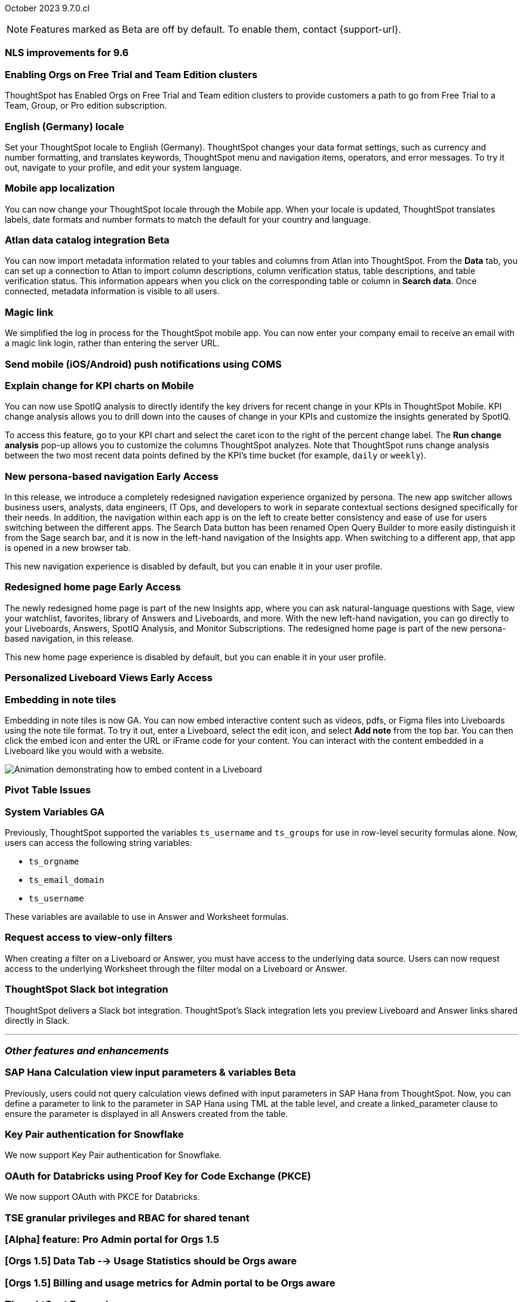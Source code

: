 ifndef::pendo-links[]
October 2023 [label label-dep]#9.7.0.cl#
endif::[]
ifdef::pendo-links[]
[month-year-whats-new]#October 2023#
[label label-dep-whats-new]#9.7.0.cl#
endif::[]

ifndef::free-trial-feature[]
NOTE: Features marked as [.badge.badge-update-note]#Beta# are off by default. To enable them, contact {support-url}.
endif::free-trial-feature[]

[#primary-9-7-0-cl]

// Business User

[#9-7-0-cl-nls]
[discrete]
=== NLS improvements for 9.6
//No doc required per Mourya Balabhadra
// Mary

////
ifndef::pendo-links[]
[#9-7-0-cl-slack]
[discrete]
=== ThoughtSpot Slack bot for Natural Language Search [.badge.badge-beta]#Beta#
endif::[]
ifdef::pendo-links[]
[#9-7-0-cl-slack]
[discrete]
=== ThoughtSpot Slack bot for Natural Language Search [.badge.badge-beta-whats-new]#Beta#
endif::[]

// Naomi
////

[#9-7-0-cl-migration]
[discrete]
=== Enabling Orgs on Free Trial and Team Edition clusters
ThoughtSpot has Enabled Orgs on Free Trial and Team edition clusters to provide customers a path to go from Free Trial to a Team, Group, or Pro edition subscription.
//confirmed doc req from @Aditya Chand
// Mary

[#9-7-0-cl-en-de]
[discrete]
=== English (Germany) locale

// Naomi

Set your ThoughtSpot locale to English (Germany). ThoughtSpot changes your data format settings, such as currency and number formatting, and translates keywords, ThoughtSpot menu and navigation items, operators, and error messages. To try it out, navigate to your profile, and edit your system language.

[#9-7-0-cl-localization]
[discrete]
=== Mobile app localization

// Naomi

You can now change your ThoughtSpot locale through the Mobile app. When your locale is updated, ThoughtSpot translates labels, date formats and number formats to match the default for your country and language.

ifndef::pendo-links[]
[#9-7-0-cl-atlan]
[discrete]
=== Atlan data catalog integration [.badge.badge-beta]#Beta#
endif::[]
ifdef::pendo-links[]
[#9-7-0-cl-atlan]
[discrete]
=== Atlan data catalog integration [.badge.badge-beta-whats-new]#Beta#
endif::[]

// Naomi

You can now import metadata information related to your tables and columns from Atlan into ThoughtSpot. From the *Data* tab, you can set up a connection to Atlan to import
column descriptions, column verification status, table descriptions, and table verification status. This information appears when you click on the corresponding table or column in *Search data*. Once connected, metadata information is visible to all users.


[#9-7-0-cl-magiclink]
[discrete]
=== Magic link

// Naomi

We simplified the log in process for the ThoughtSpot mobile app. You can now enter your company email to receive an email with a magic link login, rather than entering the server URL.

////
[#9-7-0-cl-backend]
[discrete]
=== MagicLink- build backend service to support sending magic link via email to log in on the mobile app

// Naomi
////

[#9-7-0-cl-mobile-push]
[discrete]
=== Send mobile (iOS/Android) push notifications using COMS
//awaiting confirmation of doc req and PM from @Arpit Rai
// Mary

[#9-7-0-cl-explain]
[discrete]
=== Explain change for KPI charts on Mobile

// Naomi

You can now use SpotIQ analysis to directly identify the key drivers for recent change in your KPIs in ThoughtSpot Mobile. KPI change analysis allows you to drill down into the causes of change in your KPIs and customize the insights generated by SpotIQ.

To access this feature, go to your KPI chart and select the caret icon to the right of the percent change label. The *Run change analysis* pop-up allows you to customize the columns ThoughtSpot analyzes. Note that ThoughtSpot runs change analysis between the two most recent data points defined by the KPI’s time bucket (for example, `daily` or `weekly`).

// Analyst

ifndef::pendo-links[]
[#9-7-0-cl-nav]
[discrete]
=== New persona-based navigation [.badge.badge-early-access]#Early Access#
endif::[]
ifdef::pendo-links[]
[#9-7-0-cl-nav]
[discrete]
=== New persona-based navigation [.badge.badge-early-access-whats-new]#Early Access#
endif::[]

In this release, we introduce a completely redesigned navigation experience organized by persona. The new app switcher allows business users, analysts, data engineers, IT Ops, and developers to work in separate contextual sections designed specifically for their needs. In addition, the navigation within each app is on the left to create better consistency and ease of use for users switching between the different apps. The Search Data button has been renamed Open Query Builder to more easily distinguish it from the Sage search bar, and it is now in the left-hand navigation of the Insights app. When switching to a different app, that app is opened in a new browser tab.

This new navigation experience is disabled by default, but you can enable it in your user profile.

// Mark

ifndef::pendo-links[]
[#9-7-0-cl-redesign]
[discrete]
=== Redesigned home page [.badge.badge-early-access]#Early Access#
endif::[]
ifdef::pendo-links[]
[#9-7-0-cl-redesign]
=== Redesigned home page [.badge.badge-early-access-whats-new]#Early Access#
endif::[]

The newly redesigned home page is part of the new Insights app, where you can ask natural-language questions with Sage, view your watchlist, favorites, library of Answers and Liveboards, and more. With the new left-hand navigation, you can go directly to your Liveboards, Answers, SpotIQ Analysis, and Monitor Subscriptions. The redesigned home page is part of the new persona-based navigation, in this release.

This new home page experience is disabled by default, but you can enable it in your user profile.

// Mark

ifndef::pendo-links[]
[#9-7-0-cl-personalized]
[discrete]
=== Personalized Liveboard Views [.badge.badge-early-access]#Early Access#
endif::[]
ifdef::pendo-links[]
[#9-7-0-cl-personalized]
[discrete]
=== Personalized Liveboard Views [.badge.badge-early-access-whats-new]#Early Access#
endif::[]


// Mary-- note: this article should be titled personalized-liveboard-views.adoc to match in-product links

[#9-7-0-cl-embedding]
[discrete]
=== Embedding in note tiles

// Naomi

Embedding in note tiles is now GA. You can now embed interactive content such as videos, pdfs, or Figma files into Liveboards using the note tile format. To try it out, enter a Liveboard, select the edit icon, and select *Add note* from the top bar. You can then click the embed icon and enter the URL or iFrame code for your content. You can interact with the content embedded in a Liveboard like you would with a website.

image:embed-note-tile.gif[Animation demonstrating how to embed content in a Liveboard]

[#9-7-0-cl-pivot]
[discrete]
=== Pivot Table Issues
//Pending confirmation of doc req and PM from Damian Waldron
// Mary


[#9-7-0-cl-variables]
[discrete]
=== System Variables GA

// Naomi

Previously, ThoughtSpot supported the variables `ts_username` and `ts_groups` for use in row-level security formulas alone. Now, users can access the following string variables:

* `ts_orgname`
* `ts_email_domain`
* `ts_username`

These variables are available to use in Answer and Worksheet formulas.

[#9-7-0-cl-filter]
[discrete]
=== Request access to view-only filters

// Naomi

When creating a filter on a Liveboard or Answer, you must have access to the underlying data source. Users can now request access to the underlying Worksheet through the filter modal on a Liveboard or Answer.

[#9-7-0-cl-coms]
[discrete]
=== ThoughtSpot Slack bot integration
ThoughtSpot delivers a Slack bot integration. ThoughtSpot's Slack integration lets you preview Liveboard and Answer links shared directly in Slack.

// Mary

'''
[#secondary-9-7-0-cl]
[discrete]
=== _Other features and enhancements_

// Data Engineer

ifndef::pendo-links[]
[#9-7-0-cl-sap-hana]
[discrete]
=== SAP Hana Calculation view input parameters & variables [.badge.badge-beta]#Beta#
endif::[]
ifdef::pendo-links[]
[#9-7-0-cl-sap-hana]
[discrete]
=== SAP Hana Calculation view input parameters & variables [.badge.badge-beta-whats-new]#Beta#
endif::[]

// Naomi

Previously, users could not query calculation views defined with input parameters in SAP Hana from ThoughtSpot. Now, you can define a parameter to link to the parameter in SAP Hana using TML at the table level, and create a linked_parameter clause to ensure the parameter is displayed in all Answers created from the table.



[#9-7-0-cl-snowflake]
[discrete]
=== Key Pair authentication for Snowflake

// Naomi

We now support Key Pair authentication for Snowflake.

[#9-7-0-cl-oauth]
[discrete]
=== OAuth for Databricks using Proof Key for Code Exchange (PKCE)

// Naomi

We now support OAuth with PKCE for Databricks.

////
[#9-7-0-cl-dbt]
[discrete]
=== dbt integration: enhancements to the models integration

// Naomi
////

// IT/Ops Engineer

// [#9-7-0-cl-monitoring]
// [discrete]
// === Pro-edition monitoring dashboard and alerts

// Mark - TBD

[#9-7-0-cl-tse]
[discrete]
=== TSE granular privileges and RBAC for shared tenant

// Mary

[#9-7-0-cl-orgs]
[discrete]
=== [Alpha] feature: Pro Admin portal for Orgs 1.5

// Mary

[#9-7-0-cl-data]
[discrete]
=== [Orgs 1.5] Data Tab --> Usage Statistics should be Orgs aware

// Mary

[#9-7-0-cl-billing]
[discrete]
=== [Orgs 1.5] Billing and usage metrics for Admin portal to be Orgs aware

// Mary

////
[#9-7-0-cl-embrace]
[discrete]
=== Embrace v2

// Naomi
////

////
[#9-7-0-cl-modal]
[discrete]
=== Monitor alert edit/create modal improvements

// Naomi
////

ifndef::free-trial-feature[]
[discrete]
=== ThoughtSpot Everywhere

For new features and enhancements introduced in this release of ThoughtSpot Everywhere, see https://developers.thoughtspot.com/docs/?pageid=whats-new[ThoughtSpot Developer Documentation^].
endif::[]